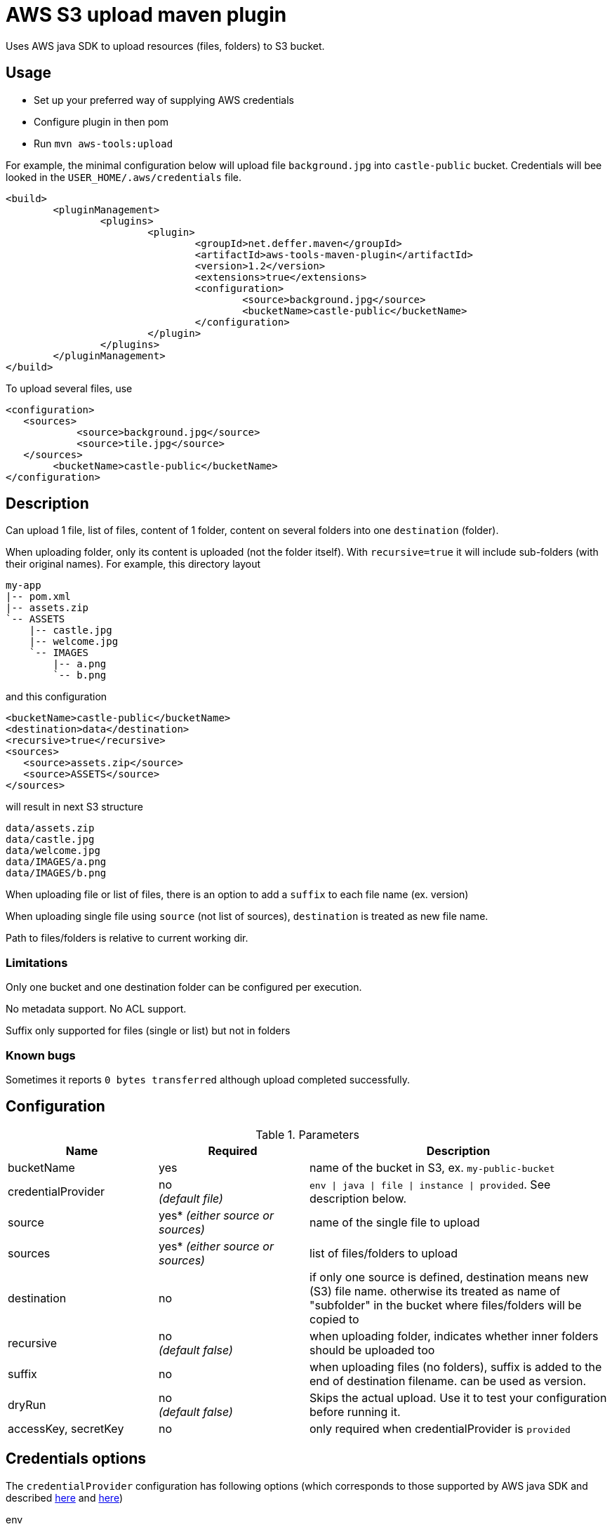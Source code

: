 = AWS S3 upload maven plugin

Uses AWS java SDK to upload resources (files, folders) to S3 bucket.

== Usage

* Set up your preferred way of supplying AWS credentials
* Configure plugin in then pom
* Run `mvn aws-tools:upload`

For example, the minimal configuration below will upload file `background.jpg` into `castle-public` bucket. Credentials will bee looked in the `USER_HOME/.aws/credentials` file.

 <build>
 	<pluginManagement>
 		<plugins>
 			<plugin>
 				<groupId>net.deffer.maven</groupId>
 				<artifactId>aws-tools-maven-plugin</artifactId>
 				<version>1.2</version>
 				<extensions>true</extensions>
 				<configuration>
 					<source>background.jpg</source>
 					<bucketName>castle-public</bucketName>
 				</configuration>
 			</plugin>
 		</plugins>
 	</pluginManagement>
 </build>

To upload several files, use

 <configuration>
    <sources>
 	    <source>background.jpg</source>
 	    <source>tile.jpg</source>
    </sources>
 	<bucketName>castle-public</bucketName>
 </configuration>

== Description

Can upload 1 file, list of files, content of 1 folder, content on several folders into one `destination` (folder).

When uploading folder, only its content is uploaded (not the folder itself). With `recursive=true` it will include sub-folders (with their original names).
For example, this directory layout

 my-app
 |-- pom.xml
 |-- assets.zip
 `-- ASSETS
     |-- castle.jpg
     |-- welcome.jpg
     `-- IMAGES
         |-- a.png
         `-- b.png

and this configuration

 <bucketName>castle-public</bucketName>
 <destination>data</destination>
 <recursive>true</recursive>
 <sources>
    <source>assets.zip</source>
    <source>ASSETS</source>
 </sources>

will result in next S3 structure

 data/assets.zip
 data/castle.jpg
 data/welcome.jpg
 data/IMAGES/a.png
 data/IMAGES/b.png


When uploading file or list of files, there is an option to add a `suffix` to each file name (ex. version)

When uploading single file using `source` (not list of sources), `destination` is treated as new file name.

Path to files/folders is relative to current working dir.

=== Limitations

Only one bucket and one destination folder can be configured per execution.

No metadata support. No ACL support.

Suffix only supported for files (single or list) but not in folders

=== Known bugs

Sometimes it reports `0 bytes transferred` although upload completed successfully.

== Configuration

[cols="1,1,2"]
.Parameters
|===
|Name |Required |Description

|bucketName
|yes
|name of the bucket in S3, ex. `my-public-bucket`

|credentialProvider
|no +
_(default file)_
|`env \| java \| file \| instance \| provided`. See description below.

|source
|yes* _(either source or sources)_
|name of the single file to upload

|sources
|yes* _(either source or sources)_
|list of files/folders to upload

|destination
|no
|if only one source is defined, destination means new (S3) file name. otherwise its treated as name of "subfolder" in the bucket where files/folders will be copied to

|recursive
|no +
_(default false)_
|when uploading folder, indicates whether inner folders should be uploaded too

|suffix
|no
|when uploading files (no folders), suffix is added to the end of destination filename. can be used as version.

|dryRun
|no +
_(default false)_
|Skips the actual upload. Use it to test your configuration before running it.

|accessKey,
secretKey
|no
|only required when credentialProvider is `provided`
|===

== Credentials options

The `credentialProvider` configuration has following options (which corresponds to those supported by AWS java SDK and described 
http://docs.aws.amazon.com/AWSSdkDocsJava/latest//DeveloperGuide/credentials.html[here]
and http://docs.aws.amazon.com/AWSSdkDocsJava/latest//DeveloperGuide/java-dg-setup.html#set-up-creds[here])

env:: 
through environment `AWS_ACCESS_KEY_ID` and `AWS_SECRET_ACCESS_KEY`
java::
through java system properties `aws.accessKeyId` and `aws.secretKey`
file::  
in the credentials file at `<USER_HOME>/.aws/credentials`

 [default]
 aws_access_key_id = AKAIAJT6FPYEQJN4J1EK
 aws_secret_access_key = dyunreKhlo7M655hNGoiHm7f63r1ccm0fJbhJg1z
 
instance::  
through the Amazon EC2 metadata service (only when running on EC2 instances)
provided::
configured in pom (not recommended)

 <configuration>
 	<credentialProvider>provided</credentialProvider>
 	<accessKey>AKAIAJT6FPYEQJN4J1EK</accessKey> 	
 	<secretKey>dyunreKhlo7M655hNGoiHm7f63r1ccm0fJbhJg1z</secretKey>
 </configuration>
 
== Examples

Upload file `assets.zip` as `assets.dat` into castle-public bucket

 <configuration>
  <bucketName>castle-public</bucketName>
  <source>assets.zip</source>
  <destination>assets.dat</destination>
 </configuration>

Upload `assets.zip` from `target` folder into subfolder `resources` adding project version as name suffix

 <configuration>
    <bucketName>castle-public</bucketName>
    <sources>
        <source>${project.build.directory}/assets.zip</source>
    </sources>
    <suffix>-${project.version}</suffix>
    <destination>resources</destination>
 </configuration>

Upload files `assets.zip` and `assets.meta` into castle-public adding version to their names

 <configuration>
    <bucketName>castle-public</bucketName>
    <sources>
        <source>assets.zip</source>
        <source>assets.meta</source>
    </sources>
    <suffix>-${project.version}</suffix>
 </configuration>

 
== Helpful links

http://deffer-dev.blogspot.co.nz/2014/11/how-to-create-bucket-with-public-read.html[How to create a bucket with public read access]

http://deffer-dev.blogspot.co.nz/2014/11/how-to-give-user-write-access-to-bucket.html[How to give user a write access to a bucket]
